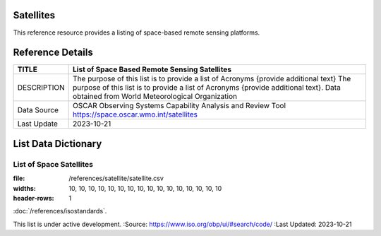 .. meta::
   :title: Voyager Search | Reference | List of Satellites
   :description: Reference Resource | Provides a list of satellites
   :keywords: terms, term, reference, reference resource, satellite, satellites, instrument

Satellites
-------------------------------

This reference resource provides a listing of space-based remote sensing platforms. 

Reference Details
-----------

+----------------+------------------------------------------------------------------------------------------+
| TITLE          | List of Space Based Remote Sensing Satellites                                            |                    
+================+==========================================================================================+
| DESCRIPTION    | The purpose of this list is to provide a list of Acronyms {provide additional text}      |
|                | The purpose of this list is to provide a list of Acronyms {provide additional text}.     |
|                | Data obtained from World Meteorological Organization                                     |
+----------------+------------------------------------------------------------------------------------------+
| Data Source    | OSCAR Observing Systems Capability Analysis and Review Tool                              |
|                | https://space.oscar.wmo.int/satellites                                                   |
+----------------+------------------------------------------------------------------------------------------+
| Last Update    | 2023-10-21                                                                               |             
+----------------+------------------------------------------------------------------------------------------+


List Data Dictionary
-----------



List of Space Satellites
~~~~~~~~~


.. csv-table:: List of Satellites
:file: /references/satellite/satellite.csv
:widths: 10, 10, 10, 10, 10, 10, 10, 10, 10, 10, 10, 10, 10, 10, 10, 10
:header-rows: 1


.. seealso::


:doc:`/references/isostandards`.


.. warning::
This list is under active development.
:Source: https://www.iso.org/obp/ui/#search/code/
:Last Updated: 2023-10-21

